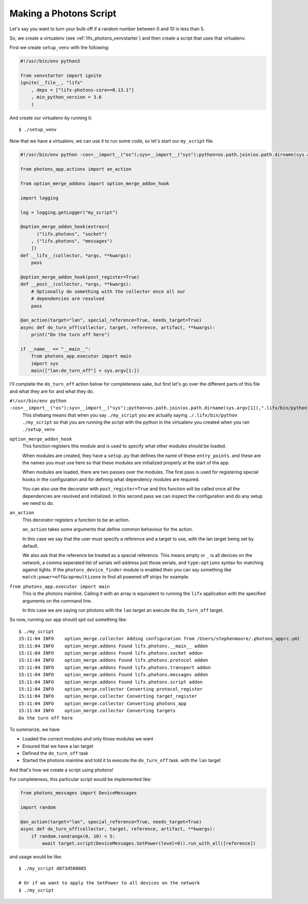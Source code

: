 .. _lifx_photons_script:

Making a Photons Script
=======================

Let's say you want to turn your bulb off if a random number between 0 and 10 is
less than 5.

So, we create a virtualenv (see :ref:`lifx_photons_venvstarter`) and then create
a script that uses that virtualenv.

First we create ``setup_venv`` with the following:

.. code-block:: python

    #!/usr/bin/env python3

    from venvstarter import ignite
    ignite(__file__, "lifx"
        , deps = ["lifx-photons-core==0.13.1"]
        , min_python_version = 3.6
        )

And create our virtualenv by running it::

    $ ./setup_venv

Now that we have a virtualenv, we can use it to run some code, so let's start
our ``my_script`` file.

.. code-block:: python

    #!/usr/bin/env python -cos=__import__("os");sys=__import__("sys");python=os.path.join(os.path.dirname(sys.argv[1]),".lifx/bin/python");os.execv(python,sys.argv)

    from photons_app.actions import an_action

    from option_merge_addons import option_merge_addon_hook

    import logging

    log = logging.getLogger("my_script")

    @option_merge_addon_hook(extras=[
          ("lifx.photons", "socket")
        , ("lifx.photons", "messages")
        ])
    def __lifx__(collector, *args, **kwargs):
        pass

    @option_merge_addon_hook(post_register=True)
    def __post__(collector, *args, **kwargs):
        # Optionally do something with the collector once all our
        # dependencies are resolved
        pass

    @an_action(target="lan", special_reference=True, needs_target=True)
    async def do_turn_off(collector, target, reference, artifact, **kwargs):
        print("Do the turn off here")

    if __name__ == "__main__":
        from photons_app.executor import main
        import sys
        main(["lan:do_turn_off"] + sys.argv[1:])

I'll complete the ``do_turn_off`` action below for completeness sake, but first
let's go over the different parts of this file and what they are for and what
they do.

``#!/usr/bin/env python -cos=__import__("os");sys=__import__("sys");python=os.path.join(os.path.dirname(sys.argv[1]),".lifx/bin/python");os.execv(python,sys.argv)``
    This shebang means that when you say ``./my_script`` you are actually saying
    ``./.lifx/bin/python ./my_script`` so that you are running the script
    with the python in the virtualenv you created when you ran ``./setup_venv``

``option_merge_addon_hook``
    This function registers this module and is used to specify what other
    modules should be loaded.

    When modules are created, they have a ``setup.py`` that defines the name of
    these ``entry_points``. and these are the names you must use here so that
    these modules are initialized properly at the start of the app.

    When modules are loaded, there are two passes over the modules. The first
    pass is used for registering special hooks in the configuration and for
    defining what dependency modules are required.

    You can also use the decorator with ``post_register=True`` and this function
    will be called once all the dependencies are resolved and initialized.
    In this second pass we can inspect the configuration and do any setup we
    need to do.

``an_action``
    This decorator registers a function to be an action.

    ``an_action`` takes some arguments that define common behaviour for the action.

    In this case we say that the user must specify a reference and a target to
    use, with the lan target being set by default.

    We also ask that the reference be treated as a special reference. This means
    empty or ``_`` is all devices on the network, a comma seperated list of serials
    will address just those serials, and ``type:options`` syntax for matching
    against lights. If the ``photons_device_finder`` module is enabled then you
    can say something like ``match:power=off&cap=multizone`` to find all powered
    off strips for example.

``from photons_app.executor import main``
    This is the photons mainline. Calling it with an array is equivalent to
    running the ``lifx`` application with the specified arguments on the
    command line.

    In this case we are saying run photons with the ``lan`` target an execute
    the ``do_turn_off`` target.

So now, running our app should spit out something like::

    $ ./my_script
    15:11:04 INFO    option_merge.collector Adding configuration from /Users/stephenmoore/.photons_apprc.yml
    15:11:04 INFO    option_merge.addons Found lifx.photons.__main__ addon
    15:11:04 INFO    option_merge.addons Found lifx.photons.socket addon
    15:11:04 INFO    option_merge.addons Found lifx.photons.protocol addon
    15:11:04 INFO    option_merge.addons Found lifx.photons.transport addon
    15:11:04 INFO    option_merge.addons Found lifx.photons.messages addon
    15:11:04 INFO    option_merge.addons Found lifx.photons.script addon
    15:11:04 INFO    option_merge.collector Converting protocol_register
    15:11:04 INFO    option_merge.collector Converting target_register
    15:11:04 INFO    option_merge.collector Converting photons_app
    15:11:04 INFO    option_merge.collector Converting targets
    Do the turn off here

To summarize, we have

* Loaded the correct modules and only those modules we want
* Ensured that we have a lan target
* Defined the ``do_turn_off`` task
* Started the photons mainline and told it to execute the ``do_turn_off`` task.
  with the ``lan`` target

And that's how we create a script using photons!

For completeness, this particular script would be implemented like:

.. code-block:: python

    from photons_messages import DeviceMessages

    import random

    @an_action(target="lan", special_reference=True, needs_target=True)
    async def do_turn_off(collector, target, reference, artifact, **kwargs):
        if random.randrange(0, 10) < 5:
            await target.script(DeviceMessages.SetPower(level=0)).run_with_all([reference])

and usage would be like::

    $ ./my_script d073d580085

    # Or if we want to apply the SetPower to all devices on the network
    $ ./my_script
